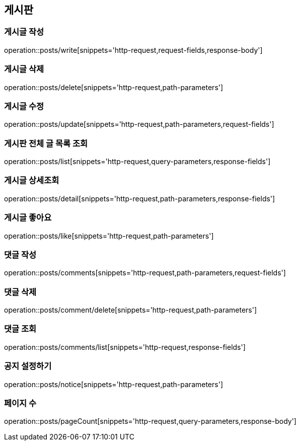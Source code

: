 == 게시판

=== 게시글 작성
operation::posts/write[snippets='http-request,request-fields,response-body']

=== 게시글 삭제
operation::posts/delete[snippets='http-request,path-parameters']

=== 게시글 수정
operation::posts/update[snippets='http-request,path-parameters,request-fields']

=== 게시판 전체 글 목록 조회
operation::posts/list[snippets='http-request,query-parameters,response-fields']

=== 게시글 상세조회
operation::posts/detail[snippets='http-request,path-parameters,response-fields']


=== 게시글 좋아요
operation::posts/like[snippets='http-request,path-parameters']

=== 댓글 작성
operation::posts/comments[snippets='http-request,path-parameters,request-fields']

=== 댓글 삭제
operation::posts/comment/delete[snippets='http-request,path-parameters']

=== 댓글 조회
operation::posts/comments/list[snippets='http-request,response-fields']

=== 공지 설정하기
operation::posts/notice[snippets='http-request,path-parameters']

=== 페이지 수
operation::posts/pageCount[snippets='http-request,query-parameters,response-body']

